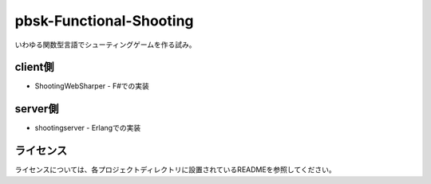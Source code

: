 ==============================
pbsk-Functional-Shooting
==============================

いわゆる関数型言語でシューティングゲームを作る試み。

client側
------------------

* ShootingWebSharper - F#での実装

server側
-------------------

* shootingserver - Erlangでの実装

ライセンス
-------------------

ライセンスについては、各プロジェクトディレクトリに設置されているREADMEを参照してください。
